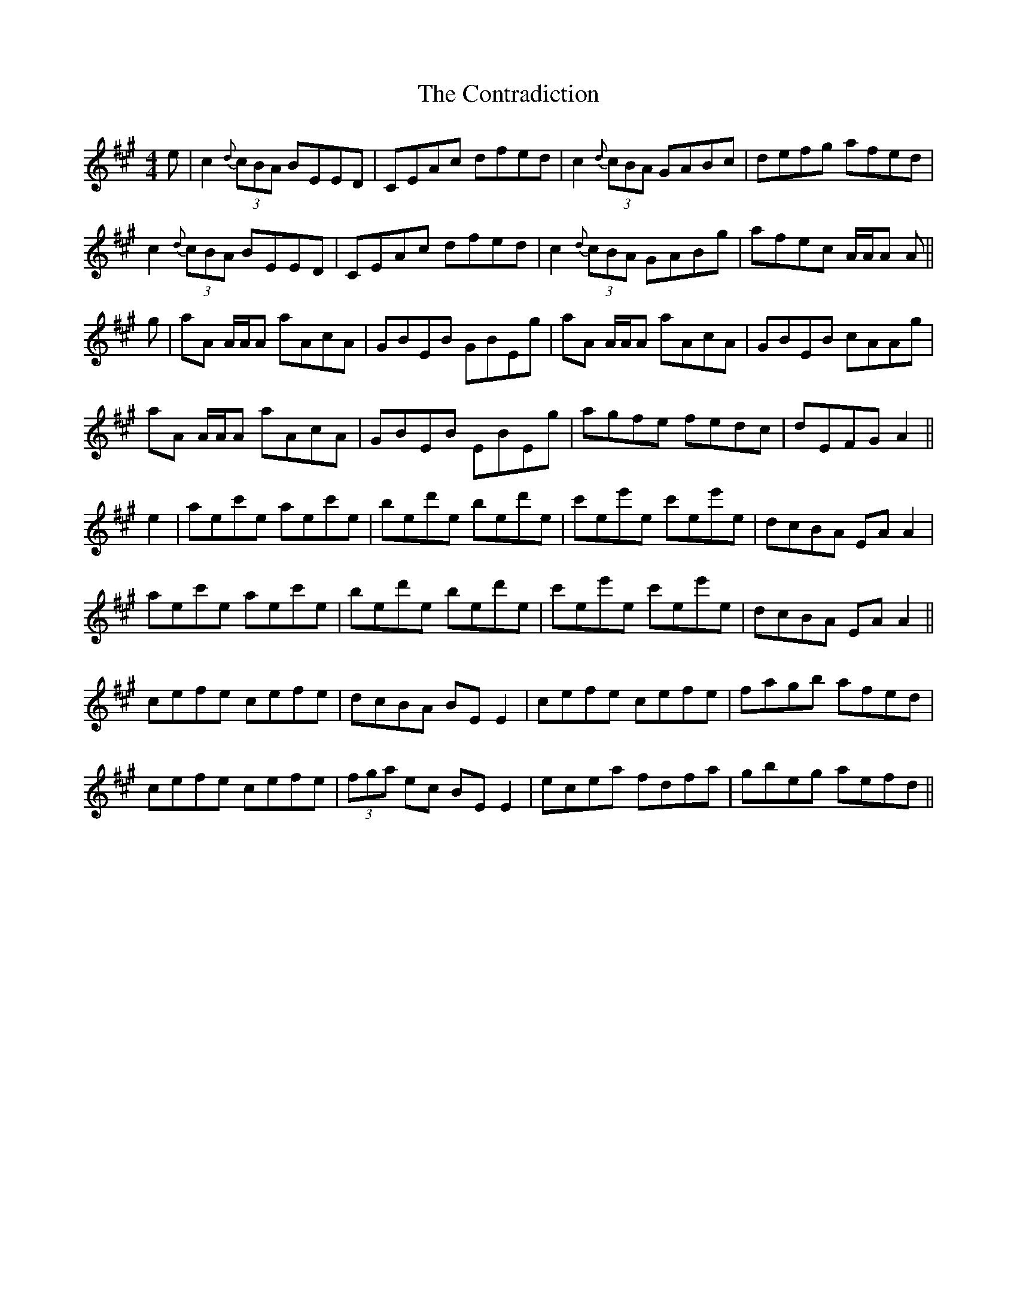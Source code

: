 X:219
T:The Contradiction
M:4/4
L:1/8
N:Miss Gunning's Delight Variant
S:Sergt. James O'Neill manuscripts
R:Reel
K:A
e|c2 {d}(3cBA BEED|CEAc dfed|c2 {d}(3cBA GABc|defg afed|
c2 {d}(3cBA BEED|CEAc dfed|c2 {d}(3cBA GABg|afec A/2A/2A A||
g|aA A/2A/2A aAcA|GBEB GBEg|aA A/2A/2A aAcA|GBEB cAAg|
aA A/2A/2A aAcA|GBEB EBEg|agfe fedc|dEFG A2||
e2|aec'e aec'e|bed'e bed'e|c'ee'e c'ee'e|dcBA EA A2|
aec'e aec'e|bed'e bed'e|c'ee'e c'ee'e|dcBA EA A2||
cefe cefe|dcBA BE E2|cefe cefe|fagb afed|
cefe cefe|(3fga ec BE E2|ecea fdfa|gbeg aefd||
%
% SEE NOTES TO MISS GUNNING'S DELIGHT #214
